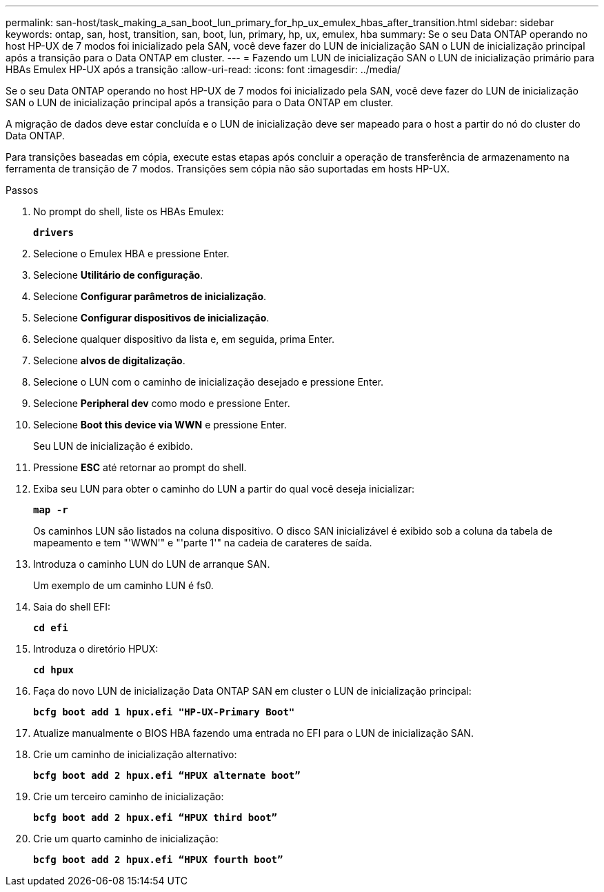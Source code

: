 ---
permalink: san-host/task_making_a_san_boot_lun_primary_for_hp_ux_emulex_hbas_after_transition.html 
sidebar: sidebar 
keywords: ontap, san, host, transition, san, boot, lun, primary, hp, ux, emulex, hba 
summary: Se o seu Data ONTAP operando no host HP-UX de 7 modos foi inicializado pela SAN, você deve fazer do LUN de inicialização SAN o LUN de inicialização principal após a transição para o Data ONTAP em cluster. 
---
= Fazendo um LUN de inicialização SAN o LUN de inicialização primário para HBAs Emulex HP-UX após a transição
:allow-uri-read: 
:icons: font
:imagesdir: ../media/


[role="lead"]
Se o seu Data ONTAP operando no host HP-UX de 7 modos foi inicializado pela SAN, você deve fazer do LUN de inicialização SAN o LUN de inicialização principal após a transição para o Data ONTAP em cluster.

A migração de dados deve estar concluída e o LUN de inicialização deve ser mapeado para o host a partir do nó do cluster do Data ONTAP.

Para transições baseadas em cópia, execute estas etapas após concluir a operação de transferência de armazenamento na ferramenta de transição de 7 modos. Transições sem cópia não são suportadas em hosts HP-UX.

.Passos
. No prompt do shell, liste os HBAs Emulex:
+
`*drivers*`

. Selecione o Emulex HBA e pressione Enter.
. Selecione *Utilitário de configuração*.
. Selecione *Configurar parâmetros de inicialização*.
. Selecione *Configurar dispositivos de inicialização*.
. Selecione qualquer dispositivo da lista e, em seguida, prima Enter.
. Selecione *alvos de digitalização*.
. Selecione o LUN com o caminho de inicialização desejado e pressione Enter.
. Selecione *Peripheral dev* como modo e pressione Enter.
. Selecione *Boot this device via WWN* e pressione Enter.
+
Seu LUN de inicialização é exibido.

. Pressione *ESC* até retornar ao prompt do shell.
. Exiba seu LUN para obter o caminho do LUN a partir do qual você deseja inicializar:
+
`*map -r*`

+
Os caminhos LUN são listados na coluna dispositivo. O disco SAN inicializável é exibido sob a coluna da tabela de mapeamento e tem "'WWN'" e "'parte 1'" na cadeia de carateres de saída.

. Introduza o caminho LUN do LUN de arranque SAN.
+
Um exemplo de um caminho LUN é fs0.

. Saia do shell EFI:
+
`*cd efi*`

. Introduza o diretório HPUX:
+
`*cd hpux*`

. Faça do novo LUN de inicialização Data ONTAP SAN em cluster o LUN de inicialização principal:
+
`*bcfg boot add 1 hpux.efi "HP-UX-Primary Boot"*`

. Atualize manualmente o BIOS HBA fazendo uma entrada no EFI para o LUN de inicialização SAN.
. Crie um caminho de inicialização alternativo:
+
`*bcfg boot add 2 hpux.efi “HPUX alternate boot”*`

. Crie um terceiro caminho de inicialização:
+
`*bcfg boot add 2 hpux.efi “HPUX third boot”*`

. Crie um quarto caminho de inicialização:
+
`*bcfg boot add 2 hpux.efi “HPUX fourth boot”*`


